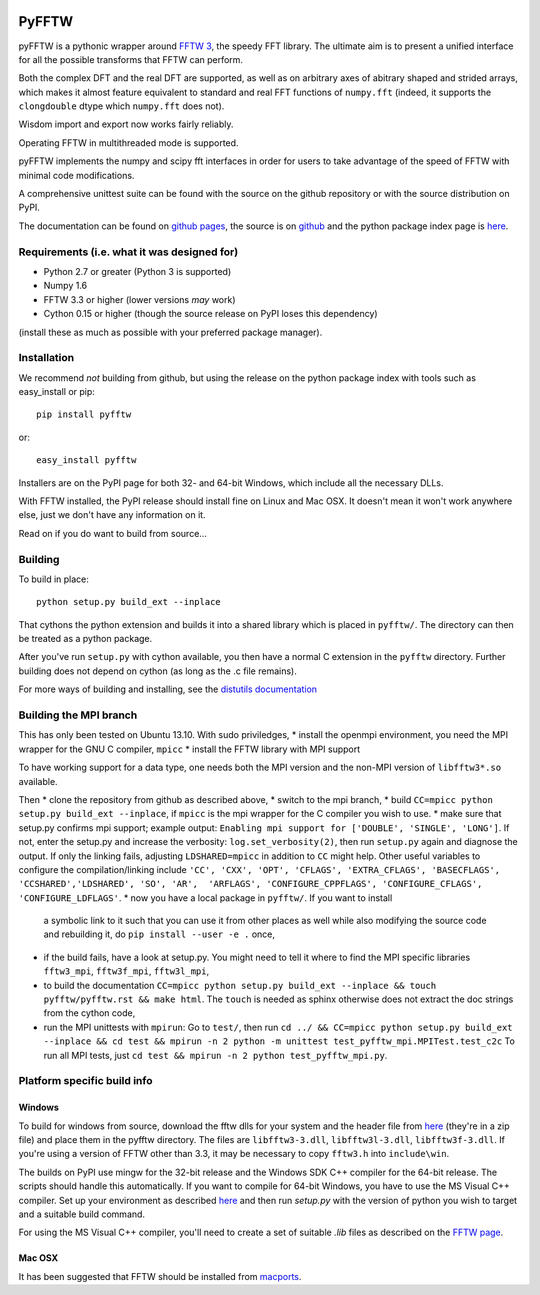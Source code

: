 .. image:: https://travis-ci.org/hgomersall/pyFFTW.png?branch=master
   :target: https://travis-ci.org/hgomersall/pyFFTW

PyFFTW
======

pyFFTW is a pythonic wrapper around `FFTW 3 <http://www.fftw.org/>`_, the
speedy FFT library.  The ultimate aim is to present a unified interface for all the possible transforms that FFTW can perform.

Both the complex DFT and the real DFT are supported, as well as on arbitrary
axes of abitrary shaped and strided arrays, which makes it almost
feature equivalent to standard and real FFT functions of ``numpy.fft``
(indeed, it supports the ``clongdouble`` dtype which ``numpy.fft`` does not).

Wisdom import and export now works fairly reliably.

Operating FFTW in multithreaded mode is supported.

pyFFTW implements the numpy and scipy fft interfaces in order for users to
take advantage of the speed of FFTW with minimal code modifications.

A comprehensive unittest suite can be found with the source on the github
repository or with the source distribution on PyPI.

The documentation can be found on
`github pages <http://hgomersall.github.com/pyFFTW>`_, the source is
on `github <https://github.com/hgomersall/pyFFTW>`_ and the python package
index page is `here <http://pypi.python.org/pypi/pyFFTW>`_.

Requirements (i.e. what it was designed for)
--------------------------------------------
- Python 2.7 or greater (Python 3 is supported)
- Numpy 1.6
- FFTW 3.3 or higher (lower versions *may* work)
- Cython 0.15 or higher (though the source release on PyPI loses this
  dependency)

(install these as much as possible with your preferred package manager).

Installation
------------

We recommend *not* building from github, but using the release on
the python package index with tools such as easy_install or pip::

  pip install pyfftw

or::

  easy_install pyfftw

Installers are on the PyPI page for both 32- and 64-bit Windows, which include
all the necessary DLLs.

With FFTW installed, the PyPI release should install fine on Linux and Mac OSX. It doesn't mean it won't work anywhere else, just we don't have any information on it.

Read on if you do want to build from source...

Building
--------

To build in place::

  python setup.py build_ext --inplace

That cythons the python extension and builds it into a shared library
which is placed in ``pyfftw/``. The directory can then be treated as a python
package.

After you've run ``setup.py`` with cython available, you then have a
normal C extension in the ``pyfftw`` directory.
Further building does not depend on cython (as long as the .c file remains).

For more ways of building and installing, see the
`distutils documentation <http://docs.python.org/distutils/builtdist.html>`_

Building the MPI branch
-----------------------

This has only been tested on Ubuntu 13.10. With sudo priviledges,
* install the openmpi environment, you need the MPI wrapper for the GNU C compiler, ``mpicc``
* install the FFTW library with MPI support

To have working support for a data type, one needs both the MPI version and the non-MPI version of ``libfftw3*.so`` available.

Then
* clone the repository from github as described above,
* switch to the mpi branch,
* build ``CC=mpicc python setup.py build_ext --inplace``, if ``mpicc`` is the mpi wrapper for the C compiler you wish to use.
* make sure that setup.py confirms mpi support; example output:  ``Enabling mpi support for ['DOUBLE', 'SINGLE', 'LONG']``. If not,  enter the setup.py and increase the verbosity:  ``log.set_verbosity(2)``, then run ``setup.py`` again and diagnose the  output. If only the linking fails, adjusting ``LDSHARED=mpicc`` in addition to ``CC`` might help. Other useful variables to configure the compilation/linking include ``'CC', 'CXX', 'OPT', 'CFLAGS', 'EXTRA_CFLAGS', 'BASECFLAGS', 'CCSHARED','LDSHARED', 'SO', 'AR',  'ARFLAGS', 'CONFIGURE_CPPFLAGS', 'CONFIGURE_CFLAGS',  'CONFIGURE_LDFLAGS'``.
* now you have a local package in ``pyfftw/``. If you want to install
  a symbolic link to it such that you can use it from other places as
  well while also modifying the source code and rebuilding it, do
  ``pip install --user -e .`` once,
* if the build fails, have a look at setup.py. You might need to tell
  it where to find the MPI specific libraries ``fftw3_mpi``,
  ``fftw3f_mpi``, ``fftw3l_mpi``,
* to build the documentation ``CC=mpicc python setup.py
  build_ext --inplace && touch pyfftw/pyfftw.rst && make html``.  The
  ``touch`` is needed as sphinx otherwise does not extract the doc
  strings from the cython code,
* run the MPI unittests with ``mpirun``: Go to ``test/``, then run
  ``cd ../ && CC=mpicc python setup.py build_ext --inplace && cd test
  && mpirun -n 2 python -m unittest test_pyfftw_mpi.MPITest.test_c2c``
  To run all MPI tests, just ``cd test && mpirun -n 2 python test_pyfftw_mpi.py``.

Platform specific build info
----------------------------

Windows
~~~~~~~

To build for windows from source, download the fftw dlls for your system
and the header file from `here <http://www.fftw.org/install/windows.html>`_
(they're in a zip file) and place them in the pyfftw
directory. The files are ``libfftw3-3.dll``, ``libfftw3l-3.dll``,
``libfftw3f-3.dll``. If you're using a version of FFTW other than 3.3, it may
be necessary to copy ``fftw3.h`` into ``include\win``.

The builds on PyPI use mingw for the 32-bit release and the Windows SDK
C++ compiler for the 64-bit release. The scripts should handle this
automatically. If you want to compile for 64-bit Windows, you have to use
the MS Visual C++ compiler. Set up your environment as described
`here <http://wiki.cython.org/64BitCythonExtensionsOnWindows>`_ and then
run `setup.py` with the version of python you wish to target and a suitable
build command.

For using the MS Visual C++ compiler, you'll need to create a set of
suitable `.lib` files as described on the
`FFTW page <http://www.fftw.org/install/windows.html>`_.

Mac OSX
~~~~~~~

It has been suggested that FFTW should be installed from `macports <http://www.macports.org/>`_.
